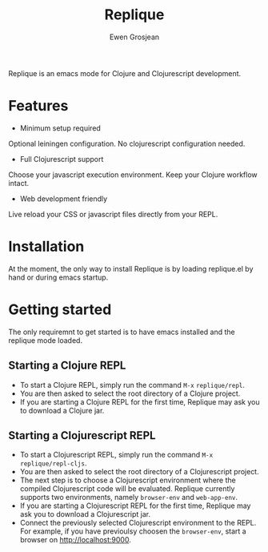 #+TITLE:	Replique
#+AUTHOR:	Ewen Grosjean

Replique is an emacs mode for Clojure and Clojurescript development.

* Features

- Minimum setup required
Optional leiningen configuration. No clojurescript configuration needed.
- Full Clojurescript support
Choose your javascript execution environment. Keep your Clojure workflow
intact.
- Web development friendly
Live reload your CSS or javascript files directly from your REPL.

* Installation
At the moment, the only way to install Replique is by loading replique.el
by hand or during emacs startup.

* Getting started
The only requiremnt to get started is to have emacs installed and the
replique mode loaded.

** Starting a Clojure REPL

- To start a Clojure REPL, simply run the command =M-x= =replique/repl=.
- You are then asked to select the root directory of a Clojure project.
- If you are starting a Clojure REPL for the first time, Replique may ask you to download a Clojure jar.

** Starting a Clojurescript REPL

- To start a Clojurescript REPL, simply run the command =M-x= =replique/repl-cljs=.
- You are then asked to select the root directory of a Clojurescript project.
- The next step is to choose a Clojurescript environment where the compiled Clojurescript code will be evaluated. Replique currently supports two environments, namely =browser-env= and =web-app-env=.
- If you are starting a Clojurescript REPL for the first time, Replique may ask you to download a Clojurescript jar.
- Connect the previously selected Clojurescript environment to the REPL. For example, if you have previoulsy choosen the =browser-env=, start a browser on http://localhost:9000.
